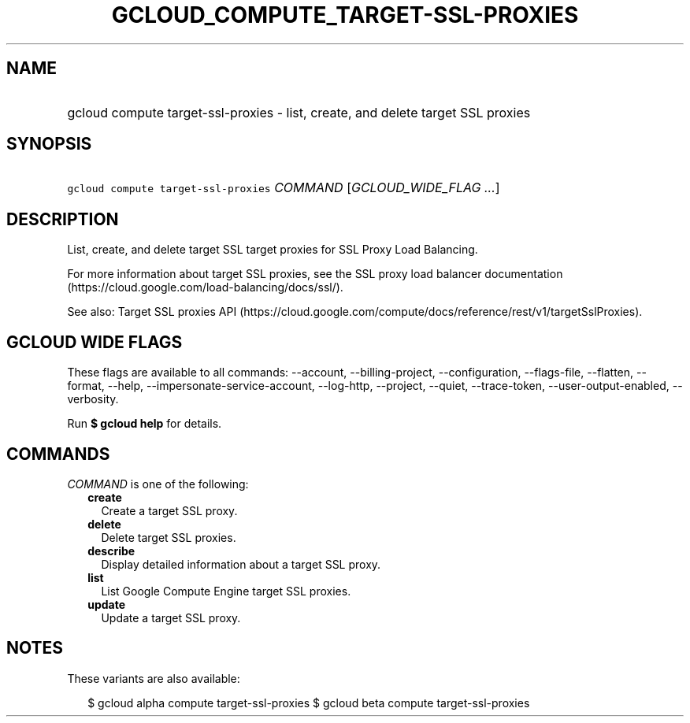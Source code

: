 
.TH "GCLOUD_COMPUTE_TARGET\-SSL\-PROXIES" 1



.SH "NAME"
.HP
gcloud compute target\-ssl\-proxies \- list, create, and delete target SSL proxies



.SH "SYNOPSIS"
.HP
\f5gcloud compute target\-ssl\-proxies\fR \fICOMMAND\fR [\fIGCLOUD_WIDE_FLAG\ ...\fR]



.SH "DESCRIPTION"

List, create, and delete target SSL target proxies for SSL Proxy Load Balancing.

For more information about target SSL proxies, see the SSL proxy load balancer
documentation (https://cloud.google.com/load\-balancing/docs/ssl/).

See also: Target SSL proxies API
(https://cloud.google.com/compute/docs/reference/rest/v1/targetSslProxies).



.SH "GCLOUD WIDE FLAGS"

These flags are available to all commands: \-\-account, \-\-billing\-project,
\-\-configuration, \-\-flags\-file, \-\-flatten, \-\-format, \-\-help,
\-\-impersonate\-service\-account, \-\-log\-http, \-\-project, \-\-quiet,
\-\-trace\-token, \-\-user\-output\-enabled, \-\-verbosity.

Run \fB$ gcloud help\fR for details.



.SH "COMMANDS"

\f5\fICOMMAND\fR\fR is one of the following:

.RS 2m
.TP 2m
\fBcreate\fR
Create a target SSL proxy.

.TP 2m
\fBdelete\fR
Delete target SSL proxies.

.TP 2m
\fBdescribe\fR
Display detailed information about a target SSL proxy.

.TP 2m
\fBlist\fR
List Google Compute Engine target SSL proxies.

.TP 2m
\fBupdate\fR
Update a target SSL proxy.


.RE
.sp

.SH "NOTES"

These variants are also available:

.RS 2m
$ gcloud alpha compute target\-ssl\-proxies
$ gcloud beta compute target\-ssl\-proxies
.RE

